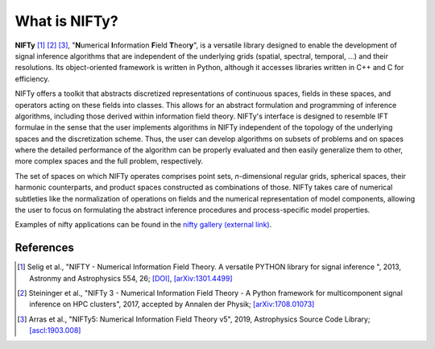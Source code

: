 What is NIFTy?
==============

**NIFTy** [1]_ [2]_ [3]_, "\ **N**\umerical **I**\nformation **F**\ield **T**\heor\ **y**\ ", is a versatile library designed to enable the development of signal inference algorithms that are independent of the underlying grids (spatial, spectral, temporal, …) and their resolutions.
Its object-oriented framework is written in Python, although it accesses libraries written in C++ and C for efficiency.

NIFTy offers a toolkit that abstracts discretized representations of continuous spaces, fields in these spaces, and operators acting on these fields into classes.
This allows for an abstract formulation and programming of inference algorithms, including those derived within information field theory.
NIFTy's interface is designed to resemble IFT formulae in the sense that the user implements algorithms in NIFTy independent of the topology of the underlying spaces and the discretization scheme.
Thus, the user can develop algorithms on subsets of problems and on spaces where the detailed performance of the algorithm can be properly evaluated and then easily generalize them to other, more complex spaces and the full problem, respectively.

The set of spaces on which NIFTy operates comprises point sets, *n*-dimensional regular grids, spherical spaces, their harmonic counterparts, and product spaces constructed as combinations of those.
NIFTy takes care of numerical subtleties like the normalization of operations on fields and the numerical representation of model components, allowing the user to focus on formulating the abstract inference procedures and process-specific model properties.

Examples of nifty applications can be found in the `nifty gallery (external link) <https://wwwmpa.mpa-garching.mpg.de/~ensslin/nifty-gallery/index.html>`_.


References
----------

.. [1] Selig et al., "NIFTY - Numerical Information Field Theory. A versatile PYTHON library for signal inference ", 2013, Astronmy and Astrophysics 554, 26; `[DOI] <https://ui.adsabs.harvard.edu/link_gateway/2013A&A...554A..26S/doi:10.1051/0004-6361/201321236>`_, `[arXiv:1301.4499] <https://arxiv.org/abs/1301.4499>`_

.. [2] Steininger et al., "NIFTy 3 - Numerical Information Field Theory - A Python framework for multicomponent signal inference on HPC clusters", 2017, accepted by Annalen der Physik; `[arXiv:1708.01073] <https://arxiv.org/abs/1708.01073>`_

.. [3] Arras et al., "NIFTy5: Numerical Information Field Theory v5", 2019, Astrophysics Source Code Library; `[ascl:1903.008] <http://ascl.net/1903.008>`_
